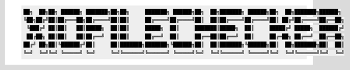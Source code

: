 .. code-block:: text

    ██╗  ██╗██╗ ██████╗ ███████╗██╗██╗     ███████╗ ██████╗██╗  ██╗███████╗ ██████╗██╗  ██╗███████╗██████╗
    ╚██╗██╔╝██║██╔═══██╗██╔════╝██║██║     ██╔════╝██╔════╝██║  ██║██╔════╝██╔════╝██║ ██╔╝██╔════╝██╔══██╗
     ╚███╔╝ ██║██║   ██║█████╗  ██║██║     █████╗  ██║     ███████║█████╗  ██║     █████╔╝ █████╗  ██████╔╝
     ██╔██╗ ██║██║   ██║██╔══╝  ██║██║     ██╔══╝  ██║     ██╔══██║██╔══╝  ██║     ██╔═██╗ ██╔══╝  ██╔══██╗
    ██╔╝ ██╗██║╚██████╔╝██║     ██║███████╗███████╗╚██████╗██║  ██║███████╗╚██████╗██║  ██╗███████╗██║  ██║
    ╚═╝  ╚═╝╚═╝ ╚═════╝ ╚═╝     ╚═╝╚══════╝╚══════╝ ╚═════╝╚═╝  ╚═╝╚══════╝ ╚═════╝╚═╝  ╚═╝╚══════╝╚═╝  ╚═╝
